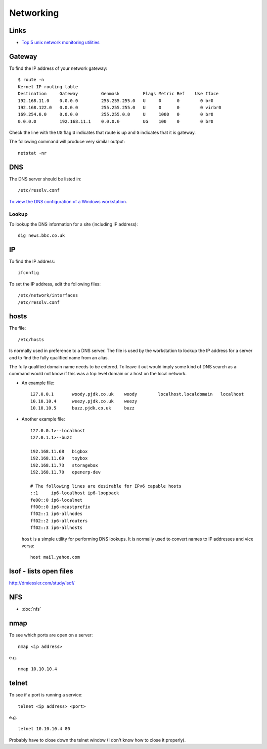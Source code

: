 Networking
**********

Links
=====

- `Top 5 unix network monitoring utilities`_

Gateway
=======

To find the IP address of your network gateway:

::

  $ route -n
  Kernel IP routing table
  Destination     Gateway         Genmask         Flags Metric Ref    Use Iface
  192.168.11.0    0.0.0.0         255.255.255.0   U     0      0        0 br0
  192.168.122.0   0.0.0.0         255.255.255.0   U     0      0        0 virbr0
  169.254.0.0     0.0.0.0         255.255.0.0     U     1000   0        0 br0
  0.0.0.0         192.168.11.1    0.0.0.0         UG    100    0        0 br0

Check the line with the ``UG`` flag ``U`` indicates that route is up and ``G``
indicates that it is gateway.

The following command will produce very similar output:

::

  netstat -nr

DNS
===

The DNS server should be listed in:

::

  /etc/resolv.conf

`To view the DNS configuration of a Windows workstation`_.

Lookup
------

To lookup the DNS information for a site (including IP address):

::

  dig news.bbc.co.uk

IP
==

To find the IP address:

::

  ifconfig

To set the IP address, edit the following files:

::

  /etc/network/interfaces
  /etc/resolv.conf

hosts
=====

The file:

::

  /etc/hosts

Is normally used in preference to a DNS server.  The file is used by the
workstation to lookup the IP address for a server and to find the fully
qualified name from an alias.

The fully qualified domain name needs to be entered.  To leave it out would
imply some kind of DNS search as a command would not know if this was a top
level domain or a host on the local network.

- An example file:

  ::

    127.0.0.1       woody.pjdk.co.uk    woody        localhost.localdomain   localhost
    10.10.10.4      weezy.pjdk.co.uk    weezy
    10.10.10.5      buzz.pjdk.co.uk     buzz

- Another example file:

  ::

    127.0.0.1>--localhost
    127.0.1.1>--buzz

    192.168.11.68   bigbox
    192.168.11.69   toybox
    192.168.11.73   storagebox
    192.168.11.70   openerp-dev

    # The following lines are desirable for IPv6 capable hosts
    ::1     ip6-localhost ip6-loopback
    fe00::0 ip6-localnet
    ff00::0 ip6-mcastprefix
    ff02::1 ip6-allnodes
    ff02::2 ip6-allrouters
    ff02::3 ip6-allhosts

  ``host`` is a simple utility for performing DNS lookups.  It is normally
  used to convert names to IP addresses and vice versa:

  ::

    host mail.yahoo.com

lsof - lists open files
=======================

http://dmiessler.com/study/lsof/

NFS
===

- :doc:`nfs`

nmap
====

To see which ports are open on a server:

::

  nmap <ip address>

e.g.

::

  nmap 10.10.10.4

telnet
======

To see if a port is running a service:

::

  telnet <ip address> <port>

e.g.

::

  telnet 10.10.10.4 80

Probably have to close down the telnet window (I don't know how to close it
properly).


.. _`Top 5 unix network monitoring utilities`: http://immike.net/blog/2007/05/01/top-5-unix-network-monitoring-utilities/
.. _`To view the DNS configuration of a Windows workstation`: ../windows/network.html
